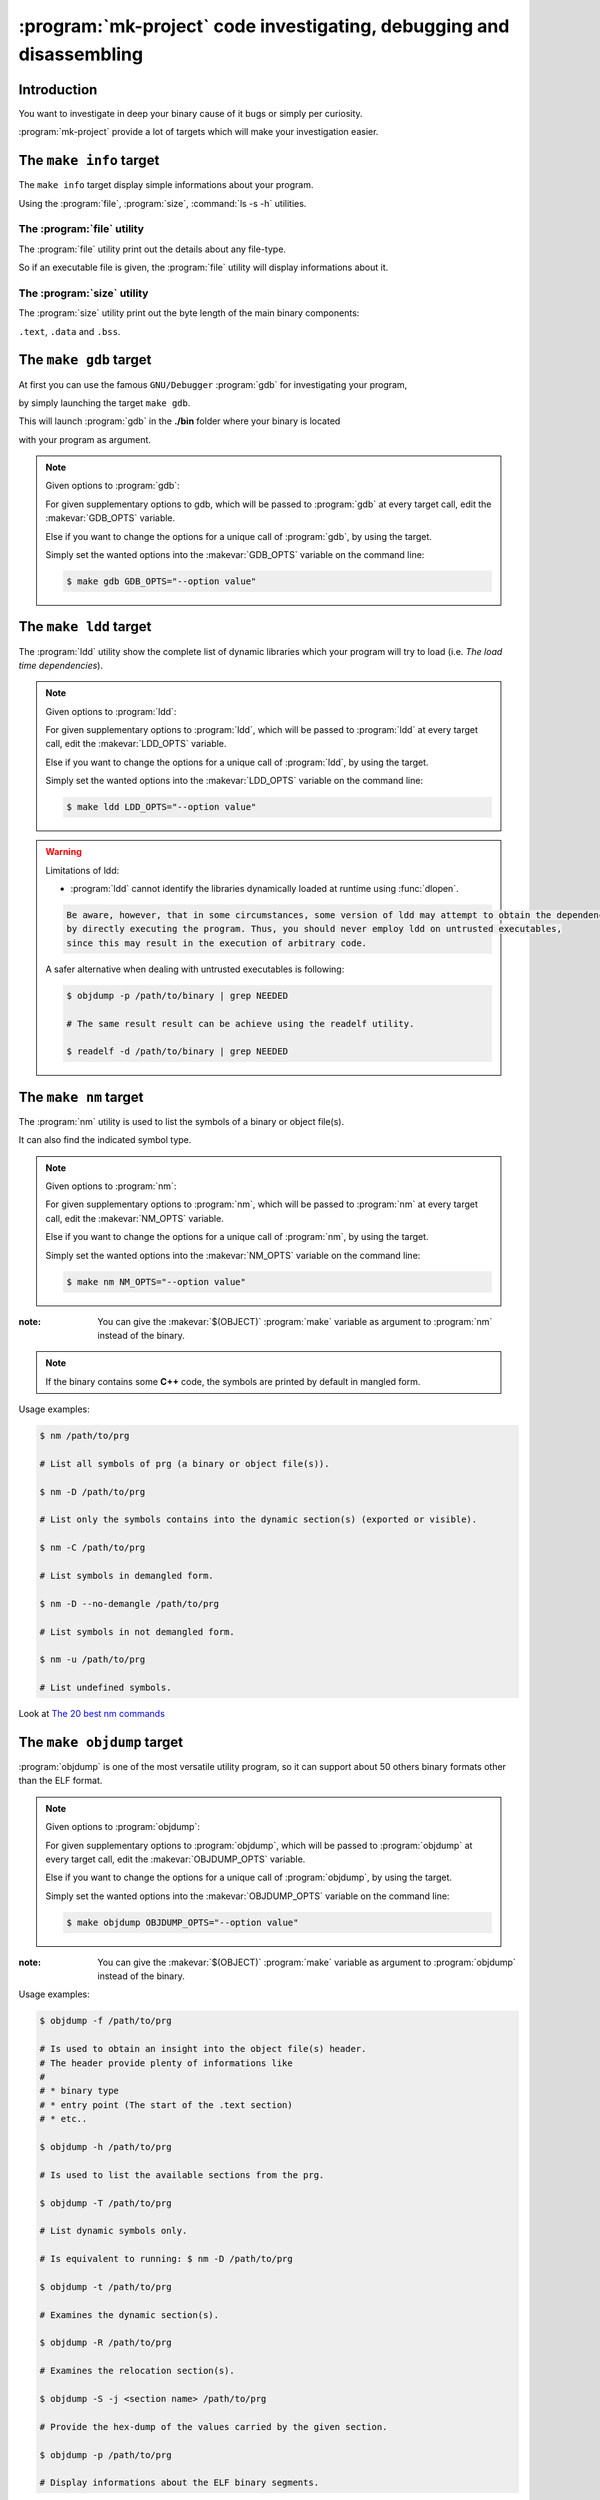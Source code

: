 .. Copyright (c)  2016,2017  Brüggemann Eddie.
   Permission is granted to copy, distribute and/or modify this document
   under the terms of the GNU Free Documentation License, Version 1.3
   or any later version published by the Free Software Foundation;
   with no Invariant Sections, no Front-Cover Texts, and no Back-Cover Texts.
   A copy of the license is included in the section entitled "GNU
   Free Documentation License".

.. _mk-project-debugging:

=====================================================================
:program:`mk-project` code investigating, debugging and disassembling
=====================================================================

.. sectionauthor:: Brüggemann Eddie <mailto:mrcyberfighter@gmail.com>

++++++++++++
Introduction
++++++++++++

You want to investigate in deep your binary cause of it bugs or simply per curiosity.

:program:`mk-project` provide a lot of targets which will make your investigation easier.

++++++++++++++++++++++++
The ``make info`` target
++++++++++++++++++++++++

The ``make info`` target display simple informations about your program.

Using the :program:`file`, :program:`size`, :command:`ls -s -h` utilities.

---------------------------
The :program:`file` utility
---------------------------

The :program:`file` utility print out the details about any file-type.

So if an executable file is given, the :program:`file` utility will display informations about it.

---------------------------
The :program:`size` utility
---------------------------

The :program:`size` utility print out the byte length of the main binary components:

``.text``, ``.data`` and ``.bss``.

+++++++++++++++++++++++
The ``make gdb`` target
+++++++++++++++++++++++

At first you can use the famous ``GNU/Debugger`` :program:`gdb` for investigating your program,

by simply launching the target ``make gdb``.

This will launch :program:`gdb` in the **./bin** folder where your binary is located

with your program as argument.

.. note:: Given options to :program:`gdb`:

  For given supplementary options to gdb, which will be passed to :program:`gdb` at every target call, edit the :makevar:`GDB_OPTS` variable.

  Else if you want to change the options for a unique call of :program:`gdb`, by using the target.

  Simply set the wanted options into the :makevar:`GDB_OPTS` variable on the command line:

  .. code-block:: bash

    $ make gdb GDB_OPTS="--option value"

+++++++++++++++++++++++
The ``make ldd`` target
+++++++++++++++++++++++

The :program:`ldd` utility show the complete list of dynamic libraries which your program will try to load (i.e. *The load time dependencies*).

.. note:: Given options to :program:`ldd`:

  For given supplementary options to :program:`ldd`, which will be passed to :program:`ldd` at every target call, edit the :makevar:`LDD_OPTS` variable.

  Else if you want to change the options for a unique call of :program:`ldd`, by using the target.

  Simply set the wanted options into the :makevar:`LDD_OPTS` variable on the command line:

  .. code-block:: bash

    $ make ldd LDD_OPTS="--option value"

.. warning:: Limitations of ldd:

  * :program:`ldd` cannot identify the libraries dynamically loaded at runtime using :func:`dlopen`.

  .. code-block:: text

    Be aware, however, that in some circumstances, some version of ldd may attempt to obtain the dependencies informations
    by directly executing the program. Thus, you should never employ ldd on untrusted executables,
    since this may result in the execution of arbitrary code.

  A safer alternative when dealing with untrusted executables is following:

  .. code-block:: bash

    $ objdump -p /path/to/binary | grep NEEDED

    # The same result result can be achieve using the readelf utility.

    $ readelf -d /path/to/binary | grep NEEDED

++++++++++++++++++++++
The ``make nm`` target
++++++++++++++++++++++

The :program:`nm` utility is used to list the symbols of a binary or object file(s).

It can also find the indicated symbol type.


.. note:: Given options to :program:`nm`:

  For given supplementary options to :program:`nm`, which will be passed to :program:`nm` at every target call, edit the :makevar:`NM_OPTS` variable.

  Else if you want to change the options for a unique call of :program:`nm`, by using the target.

  Simply set the wanted options into the :makevar:`NM_OPTS` variable on the command line:

  .. code-block:: bash

    $ make nm NM_OPTS="--option value"

:note: You can give the :makevar:`$(OBJECT)` :program:`make` variable as argument to :program:`nm` instead of the binary.

.. note::

  If the binary contains some **C++** code, the symbols are printed by default in mangled form.

Usage examples:

.. code-block:: bash

  $ nm /path/to/prg

  # List all symbols of prg (a binary or object file(s)).

  $ nm -D /path/to/prg

  # List only the symbols contains into the dynamic section(s) (exported or visible).

  $ nm -C /path/to/prg

  # List symbols in demangled form.

  $ nm -D --no-demangle /path/to/prg

  # List symbols in not demangled form.

  $ nm -u /path/to/prg

  # List undefined symbols.

Look at `The 20 best nm commands <http://www.thegeekstuff.com/2012/03/linux-nm-command>`_

+++++++++++++++++++++++++++
The ``make objdump`` target
+++++++++++++++++++++++++++

:program:`objdump` is one of the most versatile utility program, so it can support about 50 others binary formats other than the ELF format.

.. note:: Given options to :program:`objdump`:

  For given supplementary options to :program:`objdump`, which will be passed to :program:`objdump` at every target call, edit the :makevar:`OBJDUMP_OPTS` variable.

  Else if you want to change the options for a unique call of :program:`objdump`, by using the target.

  Simply set the wanted options into the :makevar:`OBJDUMP_OPTS` variable on the command line:

  .. code-block:: bash

    $ make objdump OBJDUMP_OPTS="--option value"


:note: You can give the :makevar:`$(OBJECT)` :program:`make` variable as argument to :program:`objdump` instead of the binary.

Usage examples:

.. code-block:: bash

  $ objdump -f /path/to/prg

  # Is used to obtain an insight into the object file(s) header.
  # The header provide plenty of informations like
  #
  # * binary type
  # * entry point (The start of the .text section)
  # * etc..

  $ objdump -h /path/to/prg

  # Is used to list the available sections from the prg.

  $ objdump -T /path/to/prg

  # List dynamic symbols only.

  # Is equivalent to running: $ nm -D /path/to/prg

  $ objdump -t /path/to/prg

  # Examines the dynamic section(s).

  $ objdump -R /path/to/prg

  # Examines the relocation section(s).

  $ objdump -S -j <section name> /path/to/prg

  # Provide the hex-dump of the values carried by the given section.

  $ objdump -p /path/to/prg

  # Display informations about the ELF binary segments.


Usage example for code disassembling using :program:`objdump`:

.. code-block:: bash

  $ objdump -d -M intel /path/to/prg

  # Used to disassemble a binary using the Intel syntax.

  $ objdump -d -S -M intel /path/to/prg

  # Like above but interspercing the original source code.

  $ objdump -d -M intel -j <section name> /path/to/prg

  # This only works if the binary is compiled with the -g (debugging) option.

++++++++++++++++++++++++++
The ``make strace`` target
++++++++++++++++++++++++++

The :program:`strace` utility tracks down the **system calls** made by the **process** as well as the **signals** received by the **process**.

.. note:: Given options to :program:`strace`:

  For given supplementary options to strace, which will be passed to :program:`strace` at every target call, edit the :makevar:`STRACE_OPTS` variable.

  Else if you want to change the options for a unique call of :program:`strace`, by using the target.

  Simply set the wanted options into the :makevar:`STRACE_OPTS` variable on the command line:

  .. code-block:: bash

    $ make strace STRACE_OPTS="--option value"


++++++++++++++++++++++++++
The ``make ltrace`` target
++++++++++++++++++++++++++

The :program:`ltrace` utility tracks down the **libraries calls** made by the **process**.

.. note:: Given options to :program:`ltrace`:

  For given supplementary options to ltrace, which will be passed to :program:`ltrace` at every target call, edit the :makevar:`LTRACE_OPTS` variable.

  Else if you want to change the options for a unique call of :program:`ltrace`, by using the target.

  Simply set the wanted options into the :makevar:`LTRACE_OPTS` variable on the command line:

  .. code-block:: bash

    $ make ltrace LTRACE_OPTS="--option value"

+++++++++++++++++++++++++
The ``make strip`` target
+++++++++++++++++++++++++

The :program:`strip` utility can be used to eliminated all the symbols not needed in the process.

.. note:: Given options to :program:`strip`:

  For given supplementary options to strip, which will be passed to :program:`strip` at every target call, edit the :makevar:`STRIP_OPTS` variable.

  Else if you want to change the options for a unique call of :program:`strip`, by using the target.

  Simply set the wanted options into the :makevar:`STRIP_OPTS` variable on the command line:

  .. code-block:: bash

    $ make strip STRIP_OPTS="--option value"

++++++++++++++++
Oprofile targets
++++++++++++++++

The program collection Oprofile is a profiling system for systems running Linux 2.6.31 and greater.

OProfile makes use of the hardware performance  counters  provided  on  Intel,  AMD,  and  other processors.

OProfile can profile a selected program or process or the whole system.

OProfile can also  be used to collect cumulative event counts at the application, process, or system level.

Begin to show at:

  .. code-block:: bash

    $ man Oprofile

    $ ophelp

:program:`ophelp` lists the available performance counter options.

If you give it a symbolic event name, it will return  the  hardware  value (e.g. "ophelp DATA_MEM_REFS").

:note: :program:`mk-project` use the version >= 1.0 of Oprofile.

And the available Oprofile programs are:

* :program:`operf`

* :program:`ocount`

* :program:`opreport`

* :program:`opannotate`

* :program:`oparchive`

* :program:`opgprof`

:program:`mk-project` provides wrapper around this programs except :program:`oparchive`.

Simply remember that operf and :program:`ocount` generate a ``profile_specification``.

And the other are done to interpret the datas.

:warning: You must run this programs as root.

++++++++++++++++
Valgrind targets
++++++++++++++++

If valgrind is present on your system :program:`mk-project` provide you 4 targets for the most common usage of valgrind:

.. code-block:: bash

  make valgrind-memcheck   # Launch the valgrind memcheck tool on your binary.

  make valgrind-cachegrind # Launch the valgrind cachegrind tool on your binary.

  make valgrind-callgrind  # Launch the valgrind callgrind tool on your binary.

  make valgrind-helgrind   # Launch the valgrind helgrind tool on your binary.

For every target you can set at creating the project or changing at reconfiguring your project the wanted options.

.. note::

  Fell free :ref:`to edit the template to set your prefered options in hard coded <mk-project-hackme>`.

  Or set the environment variable :envvar:`$VALGRIND_OPTS`.


++++++++++++++++++++++
Alternative to \*_OPTS
++++++++++++++++++++++

:note: You can **export** :makevar:`*_OPTS` the corresponding variable before launching the :program:`make` target.

++++++++++++++++++++
Documentation Source
++++++++++++++++++++

+ ``GNU Make manual`` (A very good manual from the GNU manuals serie).

:authors: Stallman, McGrath, Smith.

+ ``C/C++ Compiling`` (A very good book about libraries and machine code investigation).

:author: Milan Stevanovic.

         
